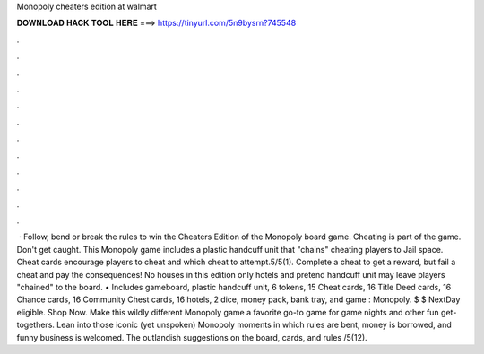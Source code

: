 Monopoly cheaters edition at walmart

𝐃𝐎𝐖𝐍𝐋𝐎𝐀𝐃 𝐇𝐀𝐂𝐊 𝐓𝐎𝐎𝐋 𝐇𝐄𝐑𝐄 ===> https://tinyurl.com/5n9bysrn?745548

.

.

.

.

.

.

.

.

.

.

.

.

 · Follow, bend or break the rules to win the Cheaters Edition of the Monopoly board game. Cheating is part of the game. Don't get caught. This Monopoly game includes a plastic handcuff unit that "chains" cheating players to Jail space. Cheat cards encourage players to cheat and which cheat to attempt.5/5(1). Complete a cheat to get a reward, but fail a cheat and pay the consequences! No houses in this edition only hotels and pretend handcuff unit may leave players "chained" to the board. • Includes gameboard, plastic handcuff unit, 6 tokens, 15 Cheat cards, 16 Title Deed cards, 16 Chance cards, 16 Community Chest cards, 16 hotels, 2 dice, money pack, bank tray, and game : Monopoly. $ $ NextDay eligible. Shop Now. Make this wildly different Monopoly game a favorite go-to game for game nights and other fun get-togethers. Lean into those iconic (yet unspoken) Monopoly moments in which rules are bent, money is borrowed, and funny business is welcomed. The outlandish suggestions on the board, cards, and rules /5(12).
